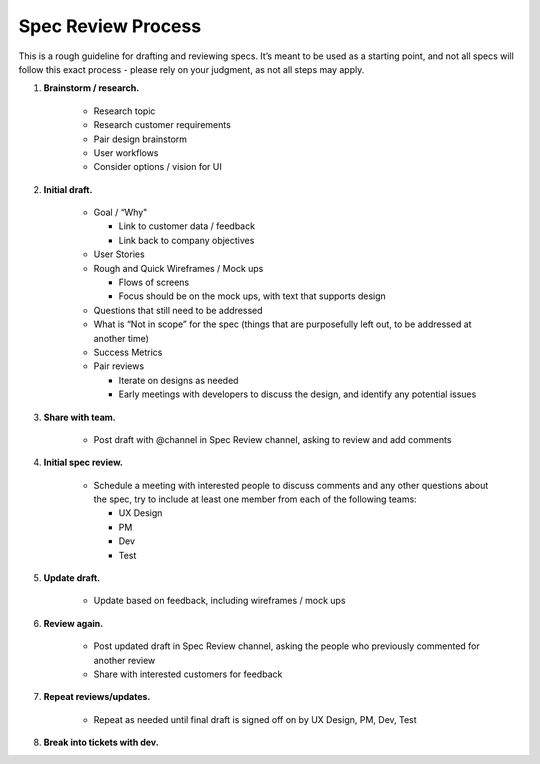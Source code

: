 Spec Review Process
===================

This is a rough guideline for drafting and reviewing specs. It’s meant to be used as a starting point, and not all specs will follow this exact process - please rely on your judgment, as not all steps may apply.

1. **Brainstorm / research.**

    - Research topic
    - Research customer requirements
    - Pair design brainstorm
    - User workflows
    - Consider options / vision for UI
    
2. **Initial draft.**

    - Goal / “Why"
    
      - Link to customer data / feedback
      - Link back to company objectives
      
    - User Stories
    - Rough and Quick Wireframes / Mock ups
    
      - Flows of screens
      - Focus should be on the mock ups, with text that supports design
      
    - Questions that still need to be addressed
    - What is “Not in scope” for the spec (things that are purposefully left out, to be addressed at another time)
    - Success Metrics
    - Pair reviews
    
      - Iterate on designs as needed
      - Early meetings with developers to discuss the design, and identify any potential issues
      
3. **Share with team.**

    - Post draft with @channel in Spec Review channel, asking to review and add comments
    
4. **Initial spec review.**

    - Schedule a meeting with interested people to discuss comments and any other questions about the spec, try to include at least one member from each of the following teams:
    
      - UX Design
      - PM
      - Dev
      - Test
      
5. **Update draft.**

    - Update based on feedback, including wireframes / mock ups
    
6. **Review again.**

    - Post updated draft in Spec Review channel, asking the people who previously commented for another review
    - Share with interested customers for feedback
    
7. **Repeat reviews/updates.**

    - Repeat as needed until final draft is signed off on by UX Design, PM, Dev, Test
    
8. **Break into tickets with dev.**
